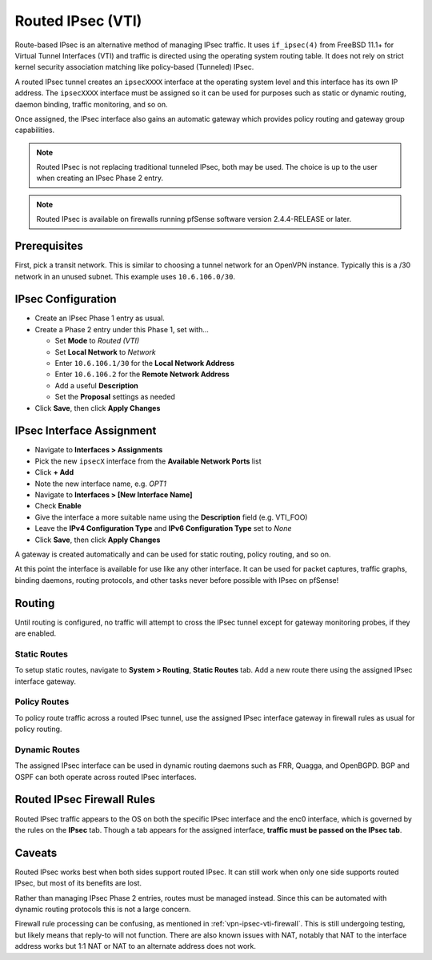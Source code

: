 Routed IPsec (VTI)
==================

Route-based IPsec is an alternative method of managing IPsec traffic. It uses
``if_ipsec(4)`` from FreeBSD 11.1+ for Virtual Tunnel Interfaces (VTI) and
traffic is directed using the operating system routing table. It does not rely
on strict kernel security association matching like policy-based (Tunneled)
IPsec.

A routed IPsec tunnel creates an ``ipsecXXXX`` interface at the operating system
level and this interface has its own IP address. The ``ipsecXXXX`` interface
must be assigned so it can be used for purposes such as static or dynamic
routing, daemon binding, traffic monitoring, and so on.

Once assigned, the IPsec interface also gains an automatic gateway which
provides policy routing and gateway group capabilities.

.. note:: Routed IPsec is not replacing traditional tunneled IPsec, both may be
   used. The choice is up to the user when creating an IPsec Phase 2 entry.

.. note:: Routed IPsec is available on firewalls running pfSense software
   version 2.4.4-RELEASE or later.

Prerequisites
-------------

First, pick a transit network. This is similar to choosing a tunnel network for
an OpenVPN instance. Typically this is a /30 network in an unused subnet. This
example uses ``10.6.106.0/30``.

IPsec Configuration
-------------------

* Create an IPsec Phase 1 entry as usual.
* Create a Phase 2 entry under this Phase 1, set with...

  * Set **Mode** to *Routed (VTI)*
  * Set **Local Network** to *Network*
  * Enter ``10.6.106.1/30`` for the **Local Network Address**
  * Enter ``10.6.106.2`` for the **Remote Network Address**
  * Add a useful **Description**
  * Set the **Proposal** settings as needed

* Click **Save**, then click **Apply Changes**

IPsec Interface Assignment
--------------------------

* Navigate to **Interfaces > Assignments**
* Pick the new ``ipsecX`` interface from the **Available Network Ports** list
* Click **+ Add**
* Note the new interface name, e.g. *OPT1*
* Navigate to **Interfaces > [New Interface Name]**
* Check **Enable**
* Give the interface a more suitable name using the **Description** field (e.g.
  VTI_FOO)
* Leave the **IPv4 Configuration Type** and **IPv6 Configuration Type** set to
  *None*
* Click **Save**, then click **Apply Changes**

A gateway is created automatically and can be used for static routing, policy
routing, and so on.

At this point the interface is available for use like any other interface. It
can be used for packet captures, traffic graphs, binding daemons, routing
protocols, and other tasks never before possible with IPsec on pfSense!

Routing
-------

Until routing is configured, no traffic will attempt to cross the IPsec tunnel
except for gateway monitoring probes, if they are enabled.

Static Routes
^^^^^^^^^^^^^

To setup static routes, navigate to **System > Routing**, **Static Routes** tab.
Add a new route there using the assigned IPsec interface gateway.

Policy Routes
^^^^^^^^^^^^^

To policy route traffic across a routed IPsec tunnel, use the assigned IPsec
interface gateway in firewall rules as usual for policy routing.

.. seealso:: :doc:`/routing/directing-traffic-with-policy-routing`

Dynamic Routes
^^^^^^^^^^^^^^

The assigned IPsec interface can be used in dynamic routing daemons such as FRR,
Quagga, and OpenBGPD. BGP and OSPF can both operate across routed IPsec
interfaces.

.. _vpn-ipsec-vti-firewall:

Routed IPsec Firewall Rules
---------------------------

Routed IPsec traffic appears to the OS on both the specific IPsec interface and
the enc0 interface, which is governed by the rules on the **IPsec** tab. Though
a tab appears for the assigned interface, **traffic must be passed on the IPsec
tab**.

Caveats
-------

Routed IPsec works best when both sides support routed IPsec. It can still work
when only one side supports routed IPsec, but most of its benefits are lost.

Rather than managing IPsec Phase 2 entries, routes must be managed instead.
Since this can be automated with dynamic routing protocols this is not a large
concern.

Firewall rule processing can be confusing, as mentioned in
:ref:`vpn-ipsec-vti-firewall`. This is still undergoing testing, but likely
means that reply-to will not function. There are also known issues with NAT,
notably that NAT to the interface address works but 1:1 NAT or NAT to an
alternate address does not work.

.. _IPsec category of the forum: https://forum.netgate.com/category/17/ipsec
